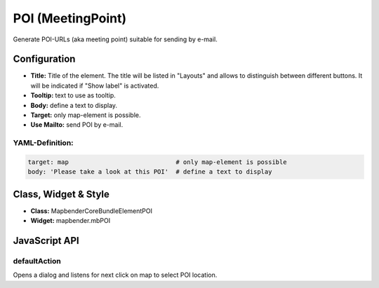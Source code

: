 .. _poi:

POI (MeetingPoint)
***********************

Generate POI-URLs (aka meeting point) suitable for sending by e-mail.


.. image:: ../../../../../figures/poi.png
     :scale: 80


Configuration
=============


.. image:: ../../../../../figures/poi_configuration.png
     :scale: 80
     

* **Title:** Title of the element. The title will be listed in "Layouts" and allows to distinguish between different buttons. It will be indicated if "Show label" is activated.
* **Tooltip:** text to use as tooltip.
* **Body:** define a text to display. 
* **Target:** only map-element is possible.
* **Use Mailto:** send POI by e-mail.


YAML-Definition:
----

.. code-block:: yaml

    target: map                             # only map-element is possible
    body: 'Please take a look at this POI'  # define a text to display


Class, Widget & Style
=========================

* **Class:** Mapbender\CoreBundle\Element\POI
* **Widget:** mapbender.mbPOI


JavaScript API
==============

defaultAction
-------------

Opens a dialog and listens for next click on map to select POI location.
